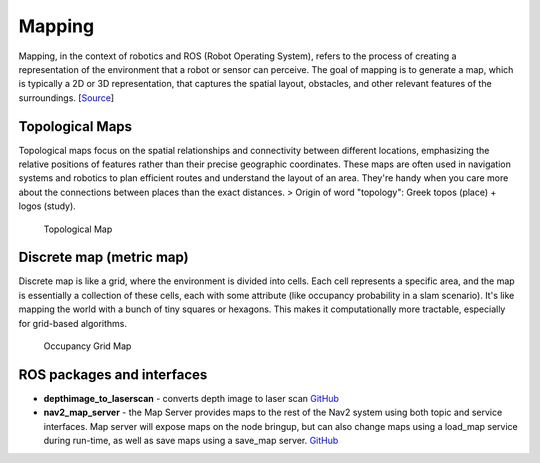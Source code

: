 =======
Mapping
=======
Mapping, in the context of robotics and ROS (Robot Operating System), refers to the process of creating a representation of 
the environment that a robot or sensor can perceive. The goal of mapping is to generate a map, which is typically a 
2D or 3D representation, that captures the spatial layout, obstacles, and other relevant features of the surroundings. 
[`Source <https://medium.com/@mansooralam129047/what-is-mapping-in-robotics-how-to-create-map-in-ros-8c002d409c07>`_]


Topological Maps
================
Topological maps focus on the spatial relationships and connectivity between different locations, emphasizing the relative positions 
of features rather than their precise geographic coordinates. These maps are often used in navigation systems  and robotics to plan  
efficient routes and understand the layout of an area. They're handy when you care more about the connections between places  
than the exact distances.  
> Origin of word "topology": Greek topos (place) + logos (study).

.. figure:: images/topological_map.jpg
   :width: 450px
   :alt: Topological Map
   
   Topological Map


Discrete map (metric map)
=========================
Discrete map is like a grid, where the environment is divided into cells. Each cell represents a specific area, and the map is essentially  
a collection of these cells, each with some attribute (like occupancy probability in a slam scenario).  
It's like mapping the world with a bunch of tiny squares or hexagons. 
This makes it computationally more tractable, especially for grid-based algorithms.

.. figure:: images/occupancy_grid_map.png
   :width: 450px
   :alt: Occupancy Grid Map
   
   Occupancy Grid Map


ROS packages and interfaces
===========================

* **depthimage_to_laserscan** - converts depth image to laser scan  
  `GitHub <https://github.com/ros-perception/depthimage_to_laserscan/tree/ros2>`_

* **nav2_map_server** - the Map Server provides maps to the rest of the Nav2 system using both topic and service interfaces.  
  Map server will expose maps on the node bringup, but can also change maps using a load_map service during run-time,   
  as well as save maps using a save_map server. `GitHub <https://github.com/ros-planning/navigation2/tree/main/nav2_map_server>`_



   
